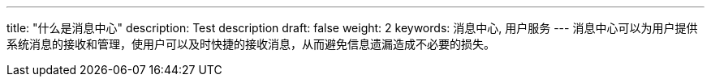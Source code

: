 ---
title: "什么是消息中心"
description: Test description
draft: false
weight: 2
keywords: 消息中心, 用户服务
---
消息中心可以为用户提供系统消息的接收和管理，使用户可以及时快捷的接收消息，从而避免信息遗漏造成不必要的损失。
